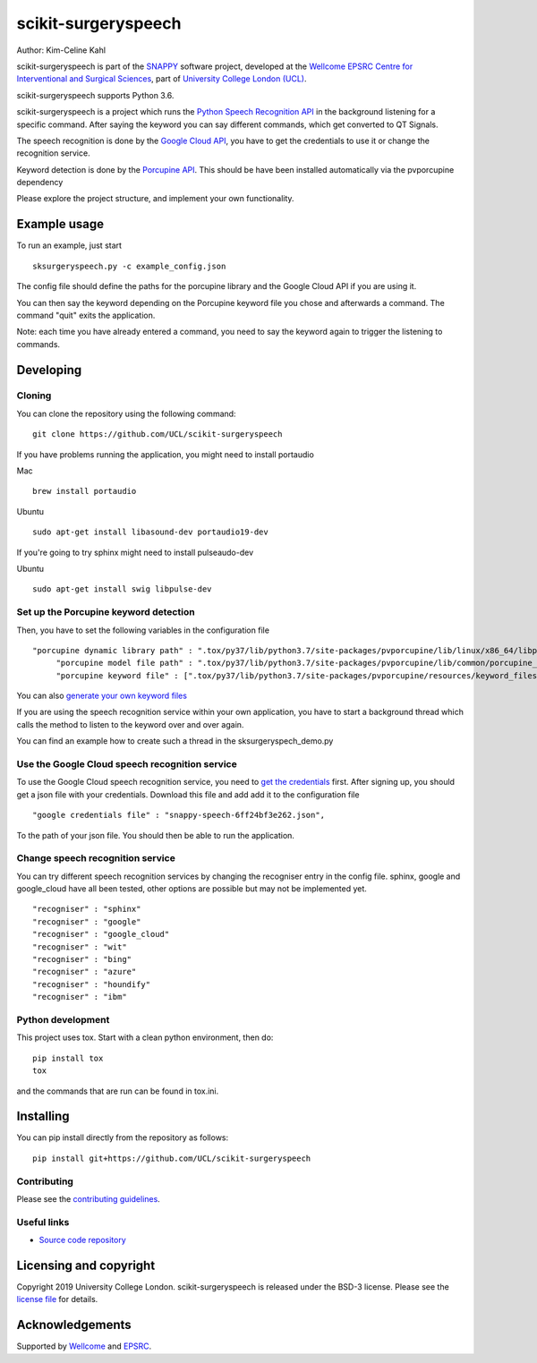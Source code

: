 scikit-surgeryspeech
===============================

.. image:: https://github.com/UCL/scikit-surgeryspeech/raw/master/project-icon.png
   :height: 128px
   :width: 128px
   :target: https://github.com/UCL/scikit-surgeryspeech
   :alt: Logo

.. image:: https://github.com/UCL/scikit-surgeryspeech/workflows/.github/workflows/ci.yml/badge.svg
   :target: https://github.com/UCL/scikit-surgeryspeech/actions
   :alt: GitHub Actions CI status

.. image:: https://coveralls.io/repos/github/UCL/scikit-surgeryspeech/badge.svg?branch=master&service=github
    :target: https://coveralls.io/github/UCL/scikit-surgeryspeech?branch=master
    :alt: Test coverage

.. image:: https://readthedocs.org/projects/scikit-surgeryspeech/badge/?version=latest
    :target: http://scikit-surgeryspeech.readthedocs.io/en/latest/?badge=latest
    :alt: Documentation Status



Author: Kim-Celine Kahl

scikit-surgeryspeech is part of the `SNAPPY`_ software project, developed at the `Wellcome EPSRC Centre for Interventional and Surgical Sciences`_, part of `University College London (UCL)`_.

scikit-surgeryspeech supports Python 3.6.

scikit-surgeryspeech is a project which runs the `Python Speech Recognition API`_ in the background listening
for a specific command. After saying the keyword you can say different commands, which get
converted to QT Signals.

The speech recognition is done by the `Google Cloud API`_, you have to get the credentials to use it or change the recognition service.

Keyword detection is done by the `Porcupine API`_. This should be have been installed automatically via the pvporcupine dependency

Please explore the project structure, and implement your own functionality.

Example usage
-------------

To run an example, just start

::

    sksurgeryspeech.py -c example_config.json


The config file should define the paths for the porcupine library and the Google Cloud API if you are using it.

You can then say the keyword depending on the Porcupine keyword file you chose and afterwards a command. The command "quit" exits the application.

Note: each time you have already entered a command, you need to say the keyword again to trigger the listening to commands.

Developing
----------

Cloning
^^^^^^^

You can clone the repository using the following command:

::

    git clone https://github.com/UCL/scikit-surgeryspeech

If you have problems running the application, you might need to install portaudio

Mac
::

    brew install portaudio

Ubuntu
::

    sudo apt-get install libasound-dev portaudio19-dev

If you're going to try sphinx might need to install pulseaudo-dev

Ubuntu
::

    sudo apt-get install swig libpulse-dev


Set up the Porcupine keyword detection
^^^^^^^^^^^^^^^^^^^^^^^^^^^^^^^^^^^^^^

Then, you have to set the following variables in the configuration file

::
    
   "porcupine dynamic library path" : ".tox/py37/lib/python3.7/site-packages/pvporcupine/lib/linux/x86_64/libpv_porcupine.so",
	"porcupine model file path" : ".tox/py37/lib/python3.7/site-packages/pvporcupine/lib/common/porcupine_params.pv",
	"porcupine keyword file" : [".tox/py37/lib/python3.7/site-packages/pvporcupine/resources/keyword_files/linux/jarvis_linux.ppn"],
       

You can also `generate your own keyword files`_

If you are using the speech recognition service within your own application, you have to start a background thread which calls the method to listen to the keyword over and over again.

You can find an example how to create such a thread in the sksurgeryspech_demo.py

Use the Google Cloud speech recognition service
^^^^^^^^^^^^^^^^^^^^^^^^^^^^^^^^^^^^^^^^^^^^^^^
.. _`Google Cloud API is set up correctly`:

To use the Google Cloud speech recognition service, you need to `get the credentials`_ first. After signing up, you
should get a json file with your credentials. Download this file and add add it to the configuration file

::

    "google credentials file" : "snappy-speech-6ff24bf3e262.json",

To the path of your json file. You should then be able to run the application.


Change speech recognition service
^^^^^^^^^^^^^^^^^^^^^^^^^^^^^^^^^

You can try different speech recognition services by changing the recogniser entry in the config file. 
sphinx, google and google_cloud have all been tested, other options are possible but may not be implemented yet.

::

    "recogniser" : "sphinx"
    "recogniser" : "google" 
    "recogniser" : "google_cloud"
    "recogniser" : "wit"
    "recogniser" : "bing"
    "recogniser" : "azure"
    "recogniser" : "houndify"
    "recogniser" : "ibm"

Python development
^^^^^^^^^^^^^^^^^^

This project uses tox. Start with a clean python environment, then do:

::

    pip install tox
    tox

and the commands that are run can be found in tox.ini.


Installing
----------

You can pip install directly from the repository as follows:

::

    pip install git+https://github.com/UCL/scikit-surgeryspeech



Contributing
^^^^^^^^^^^^

Please see the `contributing guidelines`_.


Useful links
^^^^^^^^^^^^

* `Source code repository`_


Licensing and copyright
-----------------------

Copyright 2019 University College London.
scikit-surgeryspeech is released under the BSD-3 license. Please see the `license file`_ for details.


Acknowledgements
----------------

Supported by `Wellcome`_ and `EPSRC`_.


.. _`Wellcome EPSRC Centre for Interventional and Surgical Sciences`: http://www.ucl.ac.uk/weiss
.. _`source code repository`: https://github.com/UCL/scikit-surgeryspeech
.. _`SNAPPY`: https://weisslab.cs.ucl.ac.uk/WEISS/PlatformManagement/SNAPPY/wikis/home
.. _`University College London (UCL)`: http://www.ucl.ac.uk/
.. _`Wellcome`: https://wellcome.ac.uk/
.. _`EPSRC`: https://www.epsrc.ac.uk/
.. _`contributing guidelines`: https://github.com/UCL/scikit-surgeryspeechblob/master/CONTRIBUTING.rst
.. _`license file`: https://github.com/UCL/scikit-surgeryspeechblob/master/LICENSE
.. _`Python Speech Recognition API`: https://pypi.org/project/SpeechRecognition/
.. _`Google Cloud API`: https://cloud.google.com/speech-to-text/
.. _`Porcupine API`: https://github.com/Picovoice/Porcupine
.. _`generate your own keyword files`: https://github.com/Picovoice/Porcupine/tree/master/tools/optimizer
.. _`get the credentials`: https://console.cloud.google.com/freetrial/signup/tos?_ga=2.263649484.-1718611742.1562839990
